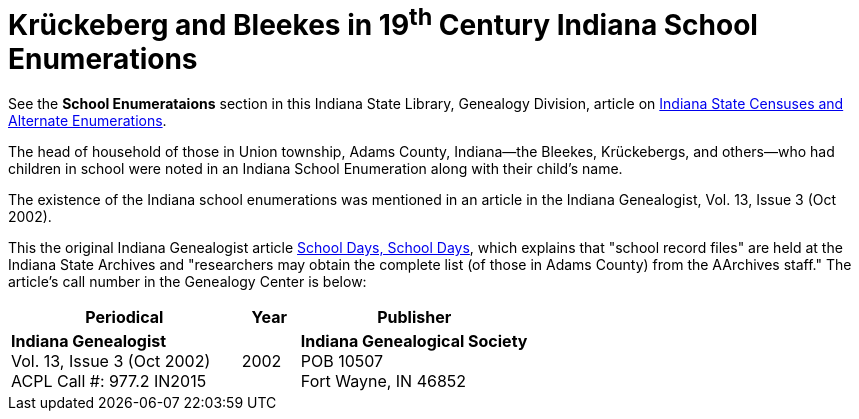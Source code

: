 = Krückeberg and Bleekes in 19^th^ Century Indiana School Enumerations

See the **School Enumerataions** section in this Indiana State Library, Genealogy Division, article on
xref:attachment$school-enumeration-Union-township-indiana-20-September-1853.pdf[Indiana State Censuses
and Alternate Enumerations].

The head of household of those in Union township, Adams County, Indiana--the Bleekes, Krückebergs, and
others--who had children in school were noted in an Indiana School Enumeration along with their child's name. 

The existence of the Indiana school enumerations was mentioned in an article in the Indiana Genealogist, Vol.
13, Issue 3 (Oct 2002).

This the original Indiana Genealogist article
xref:attachment$Indiana_Genealogist_Sept_2002_School_enumerations_1853_of_Union_township_Adams_county_Indiana.pdf[School
Days, School Days], which explains that "school record files" are held at the Indiana State Archives and
"researchers may obtain the complete list (of those in Adams County) from the AArchives staff." The article's
call number in the Genealogy Center is below:

[cols="4,1,4"]
|===
|Periodical|Year|Publisher

|**Indiana Genealogist** +
Vol. 13, Issue 3 (Oct 2002) +
ACPL Call #: 977.2 IN2015|2002|**Indiana Genealogical Society** +
POB 10507 +
Fort Wayne, IN 46852
|===

